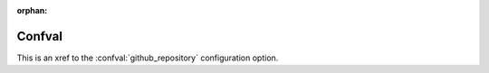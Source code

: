 :orphan:

=========
Confval
=========

.. confval:: source_link_target
	:type: :class:`str`
	:required: False
	:default: ``'Sphinx'``

	The target of the source link, either ``'GitHub'`` or ``'Sphinx'``.
	Case insensitive.

.. confval:: github_username
	:type: :class:`str`
	:required: True


.. confval:: github_repository
	:type: :class:`str`
	:required: True

	The GitHub repository this documentation corresponds to.

.. confval:: conda_channels
	:type: Comma-separated list of strings
	:required: True

	The conda channels required to install the library from Anaconda.


.. confval:: github_repository
	:type: :class:`str`
	:noindex:

	This is a duplicate with ``:noindex:`` set.

This is an xref to the :confval:`github_repository` configuration option.


.. confval:: something

	A configuration value.
